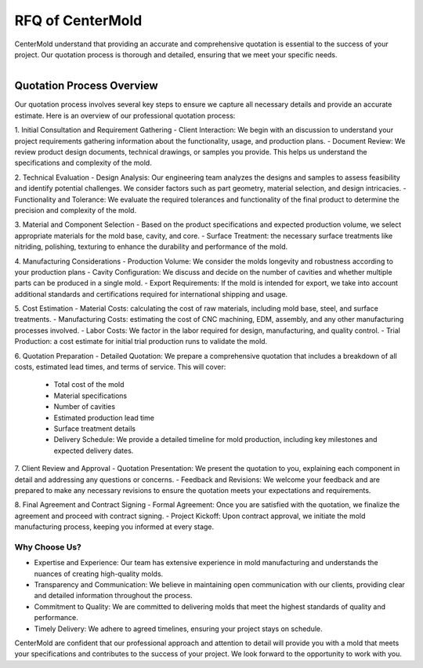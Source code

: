 .. _RFQ:

====================================
RFQ of CenterMold
====================================

CenterMold understand that providing an accurate and comprehensive quotation is essential to the success of your project. Our quotation process is thorough and detailed, ensuring that we meet your specific needs.

.. figure:: _static/cavity.png
   :align: right
   :width: 300px

Quotation Process Overview
===========================

Our quotation process involves several key steps to ensure we capture all necessary details and provide an accurate estimate. Here is an overview of our professional quotation process:

1. Initial Consultation and Requirement Gathering
- Client Interaction: We begin with an discussion to understand your project requirements gathering information about the functionality, usage, and production plans.
- Document Review: We review product design documents, technical drawings, or samples you provide. This helps us understand the specifications and complexity of the mold.

2. Technical Evaluation
- Design Analysis: Our engineering team analyzes the designs and samples to assess feasibility and identify potential challenges. We consider factors such as part geometry, material selection, and design intricacies.
- Functionality and Tolerance: We evaluate the required tolerances and functionality of the final product to determine the precision and complexity of the mold.
  
3. Material and Component Selection
- Based on the product specifications and expected production volume, we select appropriate materials for the mold base, cavity, and core. 
- Surface Treatment: the necessary surface treatments like nitriding, polishing, texturing to enhance the durability and performance of the mold.

4. Manufacturing Considerations
- Production Volume: We consider the molds longevity and robustness according to your production plans
- Cavity Configuration: We discuss and decide on the number of cavities and whether multiple parts can be produced in a single mold.
- Export Requirements: If the mold is intended for export, we take into account additional standards and certifications required for international shipping and usage.

5. Cost Estimation
- Material Costs: calculating the cost of raw materials, including mold base, steel, and surface treatments.
- Manufacturing Costs: estimating the cost of CNC machining, EDM, assembly, and any other manufacturing processes involved.
- Labor Costs: We factor in the labor required for design, manufacturing, and quality control.
- Trial Production: a cost estimate for initial trial production runs to validate the mold.

6. Quotation Preparation
- Detailed Quotation: We prepare a comprehensive quotation that includes a breakdown of all costs, estimated lead times, and terms of service. This will cover:
  - Total cost of the mold
  - Material specifications
  - Number of cavities
  - Estimated production lead time
  - Surface treatment details
  - Delivery Schedule: We provide a detailed timeline for mold production, including key milestones and expected delivery dates.

7. Client Review and Approval
- Quotation Presentation: We present the quotation to you, explaining each component in detail and addressing any questions or concerns.
- Feedback and Revisions: We welcome your feedback and are prepared to make any necessary revisions to ensure the quotation meets your expectations and requirements.
  
8. Final Agreement and Contract Signing
- Formal Agreement: Once you are satisfied with the quotation, we finalize the agreement and proceed with contract signing.
- Project Kickoff: Upon contract approval, we initiate the mold manufacturing process, keeping you informed at every stage.

Why Choose Us?
----------------

- Expertise and Experience: Our team has extensive experience in mold manufacturing and understands the nuances of creating high-quality molds.
- Transparency and Communication: We believe in maintaining open communication with our clients, providing clear and detailed information throughout the process.
- Commitment to Quality: We are committed to delivering molds that meet the highest standards of quality and performance.
- Timely Delivery: We adhere to agreed timelines, ensuring your project stays on schedule.

CenterMold are confident that our professional approach and attention to detail will provide you with a mold that meets your specifications and contributes to the success of your project. We look forward to the opportunity to work with you.

.. raw:: html

    <style>
    .email-button {
        display: inline-block;
        padding: 10px 20px;
        font-size: 16px;
        color: #fff;
        background-color: #007bff;
        text-align: center;
        text-decoration: none;
        border-radius: 5px;
        transition: background-color 0.3s;
        position: fixed;
        right: 20px;
        top: 50%;
        transform: translateY(-50%);
        width: 150px;  /* 设置按钮的宽度 */
        height: 60px;  /* 设置按钮的高度 */
        line-height: 60px;  /* 使文字在按钮内部垂直居中 */
    }
    .email-button:hover {
        background-color: #0056b3;
    }
    </style>

    <a href="mailto:info@centermold.com" class="email-button">RFQ for Mail</a>